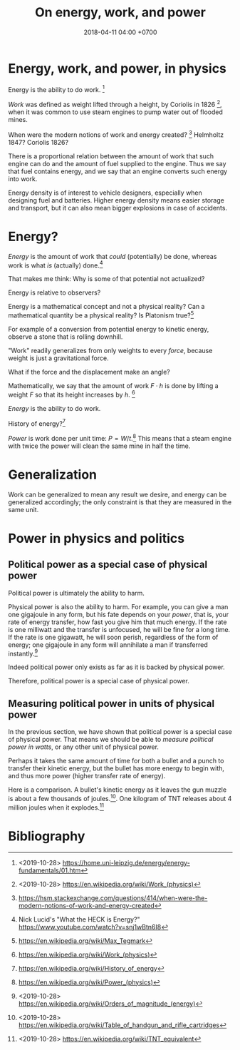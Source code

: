 #+TITLE: On energy, work, and power
#+DATE: 2018-04-11 04:00 +0700
#+PERMALINK: /energy.html
* Energy, work, and power, in physics
Energy is the ability to do work.
 [fn::<2019-10-28> https://home.uni-leipzig.de/energy/energy-fundamentals/01.htm]

/Work/ was defined as weight lifted through a height,
by Coriolis in 1826 \cite{coriolis1829calcul}[fn::<2019-10-28> https://en.wikipedia.org/wiki/Work_(physics)],
when it was common to use steam engines to pump water out of flooded mines.

When were the modern notions of work and energy created?
 [fn::https://hsm.stackexchange.com/questions/414/when-were-the-modern-notions-of-work-and-energy-created]
Helmholtz 1847?
Coriolis 1826?

There is a proportional relation between
the amount of work that such engine can do and the amount of fuel supplied to the engine.
Thus we say that fuel contains energy,
and we say that an engine converts such energy into work.

Energy density is of interest to vehicle designers,
especially when designing fuel and batteries.
Higher energy density means easier storage and transport,
but it can also mean bigger explosions in case of accidents.
* Energy?
/Energy/ is the amount of work that /could/ (potentially) be done,
whereas work is what /is/ (actually) done.[fn::Nick Lucid's "What the HECK is Energy?" https://www.youtube.com/watch?v=snj1wBtn6I8]

That makes me think: Why is some of that potential not actualized?

Energy is relative to observers?

Energy is a mathematical concept and not a physical reality?
Can a mathematical quantity be a physical reality?
Is Platonism true?[fn::https://en.wikipedia.org/wiki/Max_Tegmark]

For example of a conversion from potential energy to kinetic energy, observe a stone that is rolling downhill.

"Work" readily generalizes from only weights to every /force/, because weight is just a gravitational force.

What if the force and the displacement make an angle?

Mathematically, we say that the amount of work \( F \cdot h \) is done by lifting a weight \(F\) so that its height increases by \(h\).
 [fn::https://en.wikipedia.org/wiki/Work_(physics)]

/Energy/ is the ability to do work.

History of energy?[fn::https://en.wikipedia.org/wiki/History_of_energy]

/Power/ is work done per unit time: \( P = W / t \).[fn::https://en.wikipedia.org/wiki/Power_(physics)]
This means that a steam engine with twice the power
will clean the same mine in half the time.
* Generalization
Work can be generalized to mean any result we desire, and energy can be generalized accordingly;
the only constraint is that they are measured in the same unit.
* Power in physics and politics
** Political power as a special case of physical power
Political power is ultimately the ability to harm.

Physical power is also the ability to harm.
For example, you can give a man one gigajoule in any form, but his fate depends on your /power/, that is,
your rate of energy transfer, how fast you give him that much energy.
If the rate is one milliwatt and the transfer is unfocused, he will be fine for a long time.
If the rate is one gigawatt, he will soon perish, regardless of the form of energy;
one gigajoule in any form will annihilate a man if transferred instantly.[fn::<2019-10-28> https://en.wikipedia.org/wiki/Orders_of_magnitude_(energy)]

Indeed political power only exists as far as it is backed by physical power.

Therefore, political power is a special case of physical power.
** Measuring political power in units of physical power
In the previous section, we have shown that political power is a special case of physical power.
That means we should be able to /measure political power in watts/, or any other unit of physical power.

Perhaps it takes the same amount of time for both a bullet and a punch to transfer their kinetic energy,
but the bullet has more energy to begin with, and thus more power (higher transfer rate of energy).

Here is a comparison.
A bullet's kinetic energy as it leaves the gun muzzle is about a few thousands of joules.[fn::<2019-10-28> https://en.wikipedia.org/wiki/Table_of_handgun_and_rifle_cartridges].
One kilogram of TNT releases about 4 million joules when it explodes.[fn::<2019-10-28> https://en.wikipedia.org/wiki/TNT_equivalent]
* Bibliography
